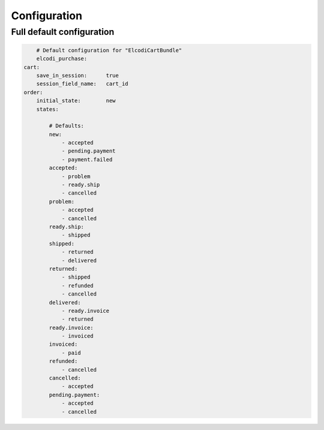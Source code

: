 Configuration
=============

Full default configuration
--------------------------

.. code-block:: yaml

	# Default configuration for "ElcodiCartBundle"
	elcodi_purchase:
    cart:
        save_in_session:      true
        session_field_name:   cart_id
    order:
        initial_state:        new
        states:

            # Defaults:
            new:                 
                - accepted
                - pending.payment
                - payment.failed
            accepted:            
                - problem
                - ready.ship
                - cancelled
            problem:             
                - accepted
                - cancelled
            ready.ship:          
                - shipped
            shipped:             
                - returned
                - delivered
            returned:            
                - shipped
                - refunded
                - cancelled
            delivered:           
                - ready.invoice
                - returned
            ready.invoice:       
                - invoiced
            invoiced:            
                - paid
            refunded:            
                - cancelled
            cancelled:           
                - accepted
            pending.payment:     
                - accepted
                - cancelled


